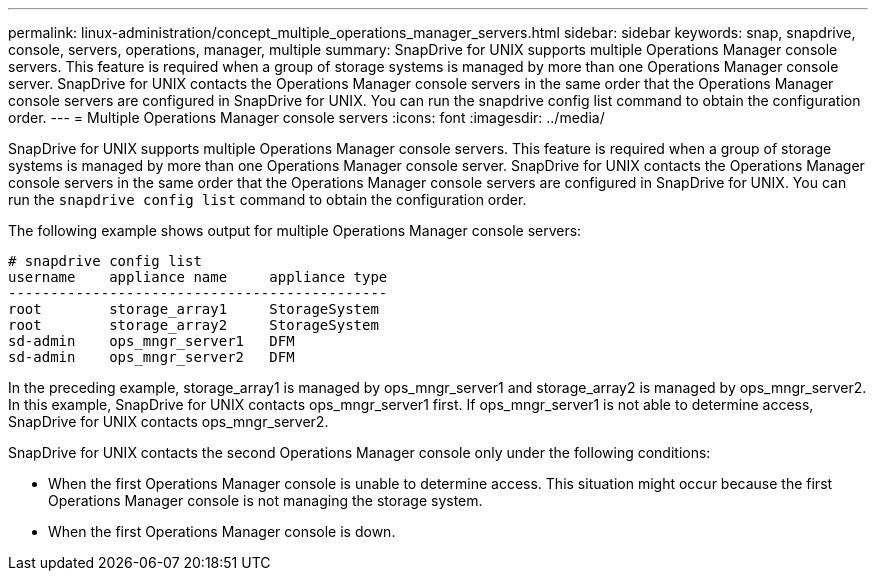 ---
permalink: linux-administration/concept_multiple_operations_manager_servers.html
sidebar: sidebar
keywords: snap, snapdrive, console, servers, operations, manager, multiple
summary: SnapDrive for UNIX supports multiple Operations Manager console servers. This feature is required when a group of storage systems is managed by more than one Operations Manager console server. SnapDrive for UNIX contacts the Operations Manager console servers in the same order that the Operations Manager console servers are configured in SnapDrive for UNIX. You can run the snapdrive config list command to obtain the configuration order.
---
= Multiple Operations Manager console servers
:icons: font
:imagesdir: ../media/

[.lead]
SnapDrive for UNIX supports multiple Operations Manager console servers. This feature is required when a group of storage systems is managed by more than one Operations Manager console server. SnapDrive for UNIX contacts the Operations Manager console servers in the same order that the Operations Manager console servers are configured in SnapDrive for UNIX. You can run the `snapdrive config list` command to obtain the configuration order.

The following example shows output for multiple Operations Manager console servers:

----
# snapdrive config list
username    appliance name     appliance type
---------------------------------------------
root        storage_array1     StorageSystem
root        storage_array2     StorageSystem
sd-admin    ops_mngr_server1   DFM
sd-admin    ops_mngr_server2   DFM
----

In the preceding example, storage_array1 is managed by ops_mngr_server1 and storage_array2 is managed by ops_mngr_server2. In this example, SnapDrive for UNIX contacts ops_mngr_server1 first. If ops_mngr_server1 is not able to determine access, SnapDrive for UNIX contacts ops_mngr_server2.

SnapDrive for UNIX contacts the second Operations Manager console only under the following conditions:

* When the first Operations Manager console is unable to determine access. This situation might occur because the first Operations Manager console is not managing the storage system.
* When the first Operations Manager console is down.
